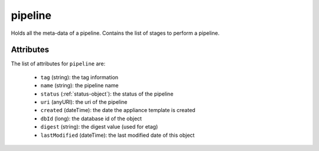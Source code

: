 .. Copyright 2017 FUJITSU LIMITED

.. _pipeline-object:

pipeline
========

Holds all the meta-data of a pipeline. Contains the list of stages to perform a pipeline.

Attributes
~~~~~~~~~~

The list of attributes for ``pipeline`` are:

	* ``tag`` (string): the tag information
	* ``name`` (string): the pipeline name
	* ``status`` (:ref:`status-object`): the status of the pipeline
	* ``uri`` (anyURI): the uri of the pipeline
	* ``created`` (dateTime): the date the appliance template is created
	* ``dbId`` (long): the database id of the object
	* ``digest`` (string): the digest value (used for etag)
	* ``lastModified`` (dateTime): the last modified date of this object


